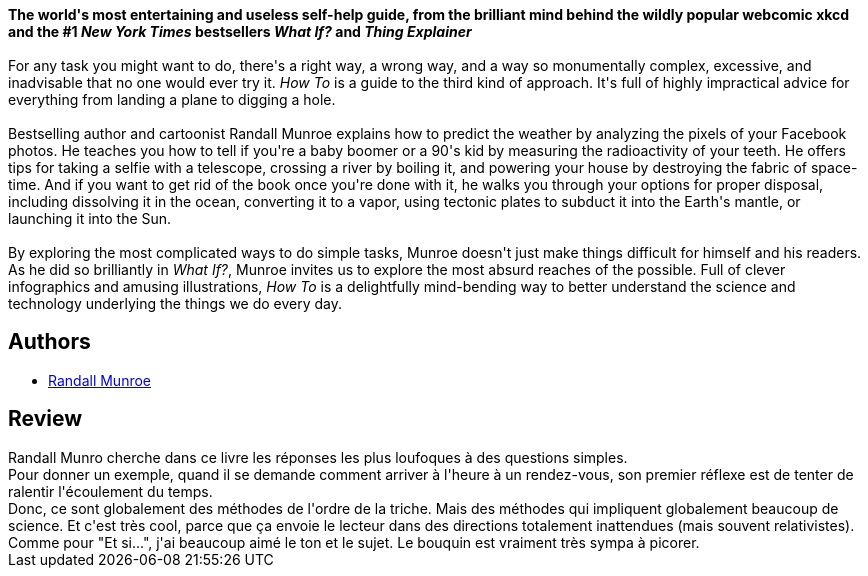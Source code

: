 :jbake-type: post
:jbake-status: published
:jbake-title: How To: Absurd Scientific Advice for Common Real-World Problems
:jbake-tags:  expérience, mathématiques, physique,_année_2021,_mois_févr.,_note_4,rayon-science,read
:jbake-date: 2021-02-27
:jbake-depth: ../../
:jbake-uri: goodreads/books/9780525537090.adoc
:jbake-bigImage: https://i.gr-assets.com/images/S/compressed.photo.goodreads.com/books/1550145086l/43852758._SX98_.jpg
:jbake-smallImage: https://i.gr-assets.com/images/S/compressed.photo.goodreads.com/books/1550145086l/43852758._SX50_.jpg
:jbake-source: https://www.goodreads.com/book/show/43852758
:jbake-style: goodreads goodreads-book

++++
<div class="book-description">
<b>The world's most entertaining and useless self-help guide, from the brilliant mind behind the wildly popular webcomic xkcd and the #1 <i>New York Times</i> bestsellers <i>What If?</i> and <i>Thing Explainer</i></b><br /><br />For any task you might want to do, there's a right way, a wrong way, and a way so monumentally complex, excessive, and inadvisable that no one would ever try it. <i>How To</i> is a guide to the third kind of approach. It's full of highly impractical advice for everything from landing a plane to digging a hole.<br /><br />Bestselling author and cartoonist Randall Munroe explains how to predict the weather by analyzing the pixels of your Facebook photos. He teaches you how to tell if you're a baby boomer or a 90's kid by measuring the radioactivity of your teeth. He offers tips for taking a selfie with a telescope, crossing a river by boiling it, and powering your house by destroying the fabric of space-time. And if you want to get rid of the book once you're done with it, he walks you through your options for proper disposal, including dissolving it in the ocean, converting it to a vapor, using tectonic plates to subduct it into the Earth's mantle, or launching it into the Sun.<br /><br />By exploring the most complicated ways to do simple tasks, Munroe doesn't just make things difficult for himself and his readers. As he did so brilliantly in <i>What If?</i>, Munroe invites us to explore the most absurd reaches of the possible. Full of clever infographics and amusing illustrations, <i>How To</i> is a delightfully mind-bending way to better understand the science and technology underlying the things we do every day.
</div>
++++


## Authors
* link:../authors/3089156.html[Randall Munroe]



## Review

++++
Randall Munro cherche dans ce livre les réponses les plus loufoques à des questions simples.<br/>Pour donner un exemple, quand il se demande comment arriver à l'heure à un rendez-vous, son premier réflexe est de tenter de ralentir l'écoulement du temps.<br/>Donc, ce sont globalement des méthodes de l'ordre de la triche. Mais des méthodes qui impliquent globalement beaucoup de science. Et c'est très cool, parce que ça envoie le lecteur dans des directions totalement inattendues (mais souvent relativistes).<br/>Comme pour "Et si...", j'ai beaucoup aimé le ton et le sujet. Le bouquin est vraiment très sympa à picorer.
++++